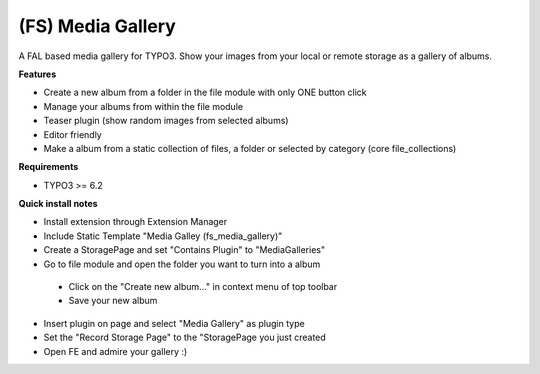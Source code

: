 (FS) Media Gallery
=================

A FAL based media gallery for TYPO3. Show your images from your local or remote storage as a gallery of albums.

**Features**

- Create a new album from a folder in the file module with only ONE button click
- Manage your albums from within the file module
- Teaser plugin (show random images from selected albums)
- Editor friendly
- Make a album from a static collection of files, a folder or selected by category (core file_collections)


**Requirements**

- TYPO3 >= 6.2


**Quick install notes**

- Install extension through Extension Manager
- Include Static Template "Media Galley (fs_media_gallery)"
- Create a StoragePage and set "Contains Plugin" to "MediaGalleries"
- Go to file module and open the folder you want to turn into a album
 - Click on the "Create new album..." in context menu of top toolbar
 - Save your new album
- Insert plugin on page and select "Media Gallery" as plugin type
- Set the "Record Storage Page" to the "StoragePage you just created
- Open FE and admire your gallery :)